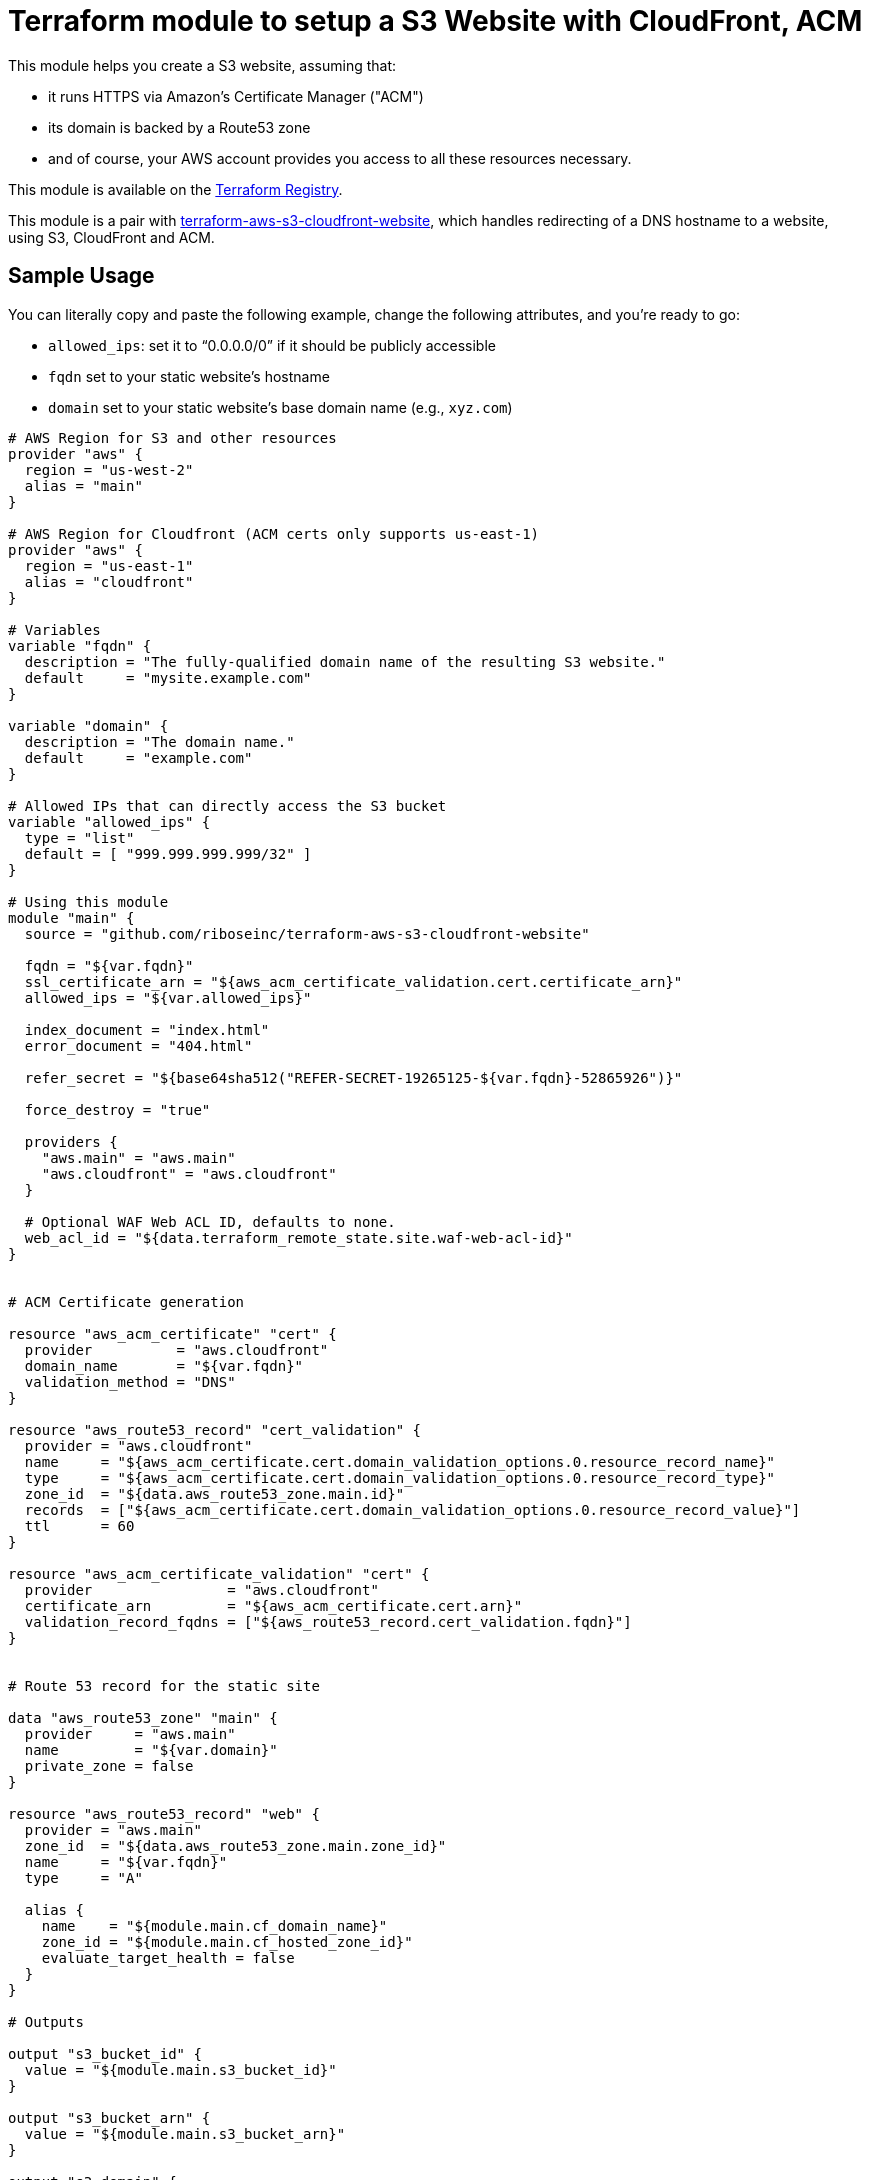 = Terraform module to setup a S3 Website with CloudFront, ACM

This module helps you create a S3 website, assuming that:

* it runs HTTPS via Amazon's Certificate Manager ("ACM")
* its domain is backed by a Route53 zone
* and of course, your AWS account provides you access to all these resources necessary.

This module is available on the https://registry.terraform.io/modules/riboseinc/s3-cloudfront-website/aws/[Terraform Registry].

This module is a pair with
https://github.com/riboseinc/terraform-aws-s3-cloudfront-website[terraform-aws-s3-cloudfront-website],
which handles redirecting of a DNS hostname to a website, using S3, CloudFront and ACM.

== Sample Usage

You can literally copy and paste the following example, change the following attributes, and you're ready to go:

* `allowed_ips`: set it to "`0.0.0.0/0`" if it should be publicly accessible
* `fqdn` set to your static website's hostname
* `domain` set to your static website's base domain name (e.g., `xyz.com`)


[source,hcl]
----
# AWS Region for S3 and other resources
provider "aws" {
  region = "us-west-2"
  alias = "main"
}

# AWS Region for Cloudfront (ACM certs only supports us-east-1)
provider "aws" {
  region = "us-east-1"
  alias = "cloudfront"
}

# Variables
variable "fqdn" {
  description = "The fully-qualified domain name of the resulting S3 website."
  default     = "mysite.example.com"
}

variable "domain" {
  description = "The domain name."
  default     = "example.com"
}

# Allowed IPs that can directly access the S3 bucket
variable "allowed_ips" {
  type = "list"
  default = [ "999.999.999.999/32" ]
}

# Using this module
module "main" {
  source = "github.com/riboseinc/terraform-aws-s3-cloudfront-website"

  fqdn = "${var.fqdn}"
  ssl_certificate_arn = "${aws_acm_certificate_validation.cert.certificate_arn}"
  allowed_ips = "${var.allowed_ips}"

  index_document = "index.html"
  error_document = "404.html"

  refer_secret = "${base64sha512("REFER-SECRET-19265125-${var.fqdn}-52865926")}"

  force_destroy = "true"

  providers {
    "aws.main" = "aws.main"
    "aws.cloudfront" = "aws.cloudfront"
  }

  # Optional WAF Web ACL ID, defaults to none.
  web_acl_id = "${data.terraform_remote_state.site.waf-web-acl-id}"
}


# ACM Certificate generation

resource "aws_acm_certificate" "cert" {
  provider          = "aws.cloudfront"
  domain_name       = "${var.fqdn}"
  validation_method = "DNS"
}

resource "aws_route53_record" "cert_validation" {
  provider = "aws.cloudfront"
  name     = "${aws_acm_certificate.cert.domain_validation_options.0.resource_record_name}"
  type     = "${aws_acm_certificate.cert.domain_validation_options.0.resource_record_type}"
  zone_id  = "${data.aws_route53_zone.main.id}"
  records  = ["${aws_acm_certificate.cert.domain_validation_options.0.resource_record_value}"]
  ttl      = 60
}

resource "aws_acm_certificate_validation" "cert" {
  provider                = "aws.cloudfront"
  certificate_arn         = "${aws_acm_certificate.cert.arn}"
  validation_record_fqdns = ["${aws_route53_record.cert_validation.fqdn}"]
}


# Route 53 record for the static site

data "aws_route53_zone" "main" {
  provider     = "aws.main"
  name         = "${var.domain}"
  private_zone = false
}

resource "aws_route53_record" "web" {
  provider = "aws.main"
  zone_id  = "${data.aws_route53_zone.main.zone_id}"
  name     = "${var.fqdn}"
  type     = "A"

  alias {
    name    = "${module.main.cf_domain_name}"
    zone_id = "${module.main.cf_hosted_zone_id}"
    evaluate_target_health = false
  }
}

# Outputs

output "s3_bucket_id" {
  value = "${module.main.s3_bucket_id}"
}

output "s3_bucket_arn" {
  value = "${module.main.s3_bucket_arn}"
}

output "s3_domain" {
  value = "${module.main.s3_website_endpoint}"
}

output "s3_hosted_zone_id" {
  value = "${module.main.s3_hosted_zone_id}"
}

output "cloudfront_domain" {
  value = "${module.main.cf_domain_name}"
}

output "cloudfront_hosted_zone_id" {
  value = "${module.main.cf_hosted_zone_id}"
}

output "cloudfront_distribution_id" {
  value = "${module.main.cf_distribution_id}"
}

output "route53_fqdn" {
  value = "${aws_route53_record.web.fqdn}"
}

output "acm_certificate_arn" {
  value = "${aws_acm_certificate_validation.cert.certificate_arn}"
}
----


== Supporting bare domains and redirects


=== Domain aliases

Need to support a bare domain, e.g. `example.com`, and a `www.example.com`?

Set `fqdn` to the bare domain and set up a record for the `www`:

[source,hcl]
----
resource "aws_route53_record" "www" {
  provider = "aws.main"
  zone_id = "${data.aws_route53_zone.main.zone_id}"
  name = "www.${var.fqdn}"
  type = "CNAME"
  records = ["${var.fqdn}"]
  ttl = 300
}

# add this inside module "main" under fqdn:
aliases             = "www.${var.fqdn}"
----


=== Redirecting from the bare domain to www (and vice versa)

You can use the sister module to this,
https://github.com/riboseinc/terraform-aws-s3-cloudfront-redirect[terraform-aws-s3-cloudfront-redirect],
to implement a redirect from/to `example.com` to `https://www.example.com`
(or vice versa if you want to).

In the following code,

* set `fqdn-root` as your root domain, and `fqdn-main` as its redirect target;
* it also requests a proper ACM certificate for the `fqdn-root` hostname.

[source,hcl]
----
module "site-root" {
  source = "github.com/riboseinc/terraform-aws-s3-cloudfront-redirect"

  fqdn                = "${var.fqdn-root}"
  redirect_target     = "${var.fqdn-main}"
  ssl_certificate_arn = "${aws_acm_certificate_validation.cert-root.certificate_arn}"

  refer_secret = "${base64sha512("SUPER-REFER-SECRET${var.fqdn-root}*AGAIN")}"

  force_destroy = "true"

  providers {
    "aws.main"       = "aws.main"
    "aws.cloudfront" = "aws.cloudfront"
  }
}

resource "aws_route53_record" "web-root" {
  provider = "aws.main"
  zone_id  = "${data.aws_route53_zone.main.zone_id}"
  name     = "${var.fqdn-root}"
  type     = "A"

  alias {
    name                   = "${module.site-root.cf_domain_name}"
    zone_id                = "${module.site-root.cf_hosted_zone_id}"
    evaluate_target_health = false
  }
}

resource "aws_acm_certificate" "cert-root" {
  provider          = "aws.cloudfront"
  domain_name       = "${var.fqdn-root}"
  validation_method = "DNS"
}

resource "aws_route53_record" "cert_validation-root" {
  provider = "aws.cloudfront"
  name     = "${aws_acm_certificate.cert-root.domain_validation_options.0.resource_record_name}"
  type     = "${aws_acm_certificate.cert-root.domain_validation_options.0.resource_record_type}"
  zone_id  = "${data.aws_route53_zone.main.id}"
  records  = ["${aws_acm_certificate.cert-root.domain_validation_options.0.resource_record_value}"]
  ttl      = 60
}

resource "aws_acm_certificate_validation" "cert-root" {
  provider                = "aws.cloudfront"
  certificate_arn         = "${aws_acm_certificate.cert-root.arn}"
  validation_record_fqdns = ["${aws_route53_record.cert_validation-root.fqdn}"]
}
----


== Supporting path redirects

The `routing_rules` variable allows setting path redirection rules
according to
https://docs.aws.amazon.com/AWSCloudFormation/latest/UserGuide/aws-properties-s3-websiteconfiguration-routingrules.html[AWS S3 Routing Rules].

This variable only accepts JSON input, as described in the
https://www.terraform.io/docs/providers/aws/r/s3_bucket.html[Terraform aws_s3_bucket page].

In the following example, the S3 website will redirect paths
matching prefix `myprefix/` to `https://www.example.com` with
the HTTP status code `302`.

[source,hcl]
----
module "site-root" {
  source = "github.com/riboseinc/terraform-aws-s3-cloudfront-redirect"

  fqdn                = "${var.fqdn-root}"
  ssl_certificate_arn = "${aws_acm_certificate_validation.cert-root.certificate_arn}"

  refer_secret = "${base64sha512("SUPER-REFER-SECRET${var.fqdn-root}*AGAIN")}"

  force_destroy = "true"

  routing_rules = <<EOF [{
    "Condition": {
      "KeyPrefixEquals": "myprefix/"
    },
    "Redirect": {
      "HostName": "www.example.com",
      "HttpRedirectCode": "302",
      "Protocol": "https"
    }
  }]
  EOF

  providers {
    "aws.main"       = "aws.main"
    "aws.cloudfront" = "aws.cloudfront"
  }
}
----


== Supporting HTTP authentication

This module supports configuration for HTTP authentication using the sister module
https://github.com/riboseinc/terraform-aws-lambda-edge-authentication[terraform-aws-lambda-edge-authentication].

NOTE: This authentication method utilizes AWS Lambda -- a paid resource.
Keep this in mind when adopting this solution.

This module works through applying an AWS Lambda HTTP authentication function
to the CloudFront@Edge distribution of the static website.

Specifically, this Lambda function is executed on every access to the site to check whether:

. the path being access should be protected
. if so, authenticate the client:
.. if the client was previously authentication (and therefore carries a cookie), allow
.. with an HTTP authentication, if it matches the configuration, allow
. if the client is allowed, place (or update) the cookie to allow for further access.

This is an example of how to use HTTP authentication with this module.

Assume you want to create a user called `foobar` with a password `FooBar#PassW0RD`.

Run `htaccess` to generate access credentials to upload:

[source,sh]
----
$ htpasswd -nbB foobar FooBar#PassW0RD
foobar:$2y$05$1h9cwwFusLcZCIUpdM7Gke.ei1E2QV6ORH/ZmvbR4h2tDGHb7q8lW
----

NOTE: This command uses `bcrypt` to store the password hash. While it is
the best choice out of available `htpasswd` algorithms (MD5, SHA1, crypt),
remember that by default there is no rate limiting on the Lambda function
-- meaning that someone can brute force the passwords via the public interface.
(You could use the `reserved_concurrent_executions` option to limit
Lambda concurrency.)

Create a configuration JSON file that specifies the paths to protect and
access credentials:

[source,js]
----
{
  /* store usernames and password in "htpasswd" format */
  "htpasswd": "foobar:$apr1$MlPn1Wl/$Tx5TGdU4YBfLQ5rudfu1j1",

  /* path patterns to protect in micromatch syntax */
  "uriPatterns": [

    /* all files that end with `.png` or `.sh` in the first level */
    "/*.{png,sh}",

    /* all files regardless of depth */
    "**"
  ]
}
----

NOTE: See
https://github.com/riboseinc/terraform-aws-lambda-edge-authentication[terraform-aws-lambda-edge-authentication]
on how to create blacklists and whitelists for path patterns.



Create an S3 bucket and upload the configuration JSON file:

[source,hcl]
----
provider "aws" {
  region = "us-east-1"
  #description = "AWS Region for Cloudfront (ACM certs only supports us-east-1)"
  alias = "cloudfront"
}

resource "aws_s3_bucket_object" "permissions" {
  bucket = "${aws_s3_bucket.permissions.bucket}"
  key    = "site-permissions.json"
  source = "./site-permissions.json"
  etag = "${filemd5("./site-permissions.json")}"
  provider = "aws.cloudfront"
}

resource "aws_s3_bucket" "permissions" {
  bucket = "my-site-permissions"
  acl    = "private"
  provider = "aws.cloudfront"
}
----

NOTE: Be aware that this S3 bucket (and the CloudFront@Edge Lambda function)
must be in the same region as CloudFront distribution. +
If you use AWS Certificate Manager (ACM) with CloudFront --
you must have BOTH the ACM certificate and the CloudFront distribution
created in the `us-east-1` region.
(https://docs.aws.amazon.com/acm/latest/userguide/acm-regions.html)
The same goes for the Lambda function and its configuration JSON file.


Create the authentication Lambda function. Remember that it must
use the same provider (same region) as the S3 bucket did.

[source,hcl]
----
module "staging-lambda" {
  source = "github.com/riboseinc/terraform-aws-lambda-edge-authentication"
  bucketName = "${aws_s3_bucket.permissions.bucket}"
  bucketKey = "${aws_s3_bucket_object.permissions.key}"
  cookieDomain = "${var.fqdn-staging}"

  providers {
    "aws" = "aws.cloudfront"
  }
}
----


At last add the Lambda function to the site module:


[source,hcl]
----
module "site-root" {
  source = "github.com/riboseinc/terraform-aws-s3-cloudfront-redirect"

  fqdn                = "${var.fqdn-root}"
  ssl_certificate_arn = "${aws_acm_certificate_validation.cert-root.certificate_arn}"

  refer_secret = "${base64sha512("SUPER-REFER-SECRET${var.fqdn-root}*AGAIN")}"

  force_destroy = "true"

  lambda_edge_enabled = "true"
  lambda_edge_arn_version = "${module.staging-lambda.arn}:${module.staging-lambda.version}"

  providers {
    "aws.main"       = "aws.main"
    "aws.cloudfront" = "aws.cloudfront"
  }

}
----


Now run `terraform apply` and see everything being setup.


To confirm this works:

. Visit a protected path in the browser and confirm that HTTP authentication
  is required. (You'll be prompted to log in.)

. Visit a protected path again in a browser, but this time with caches disabled.
  Check whether a cookie has been set in your request -- it should have been
  set in the previous successful authentication. It's working properly if you
  see it.

How awesome is this!
